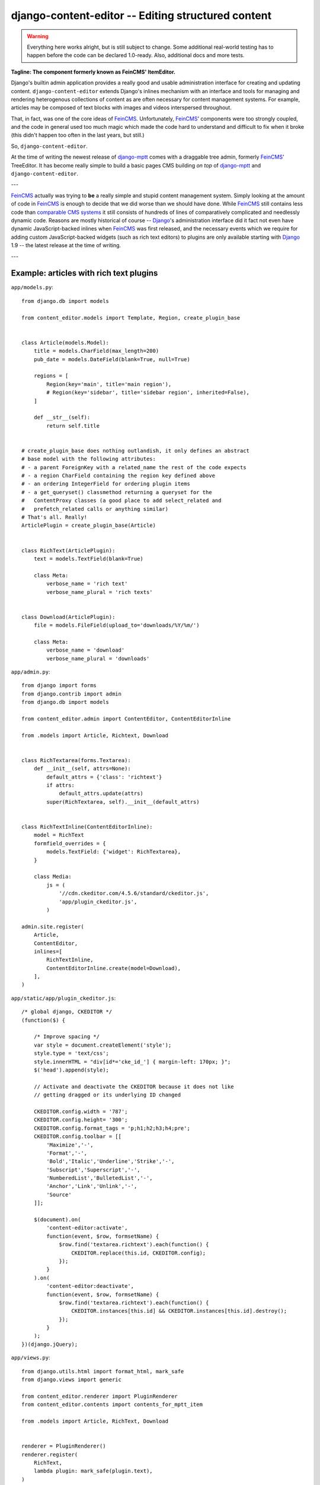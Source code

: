 ===================================================
django-content-editor -- Editing structured content
===================================================

.. image:: https://travis-ci.org/matthiask/django-content-editor.svg?branch=master
    :target: https://travis-ci.org/matthiask/django-content-editor

.. warning::

   Everything here works alright, but is still subject to change. Some
   additional real-world testing has to happen before the code can be
   declared 1.0-ready. Also, additional docs and more tests.

**Tagline: The component formerly known as FeinCMS' ItemEditor.**

Django's builtin admin application provides a really good and usable
administration interface for creating and updating content.
``django-content-editor`` extends Django's inlines mechanism with an interface
and tools for managing and rendering heterogenous collections of content as
are often necessary for content management systems. For example, articles
may be composed of text blocks with images and videos interspersed throughout.

That, in fact, was one of the core ideas of FeinCMS_. Unfortunately, FeinCMS_'
components were too strongly coupled, and the code in general used too much
magic which made the code hard to understand and difficult to fix when it
broke (this didn't happen too often in the last years, but still.)

So, ``django-content-editor``.

At the time of writing the newest release of django-mptt_ comes with a
draggable tree admin, formerly FeinCMS_' TreeEditor. It has become really
simple to build a basic pages CMS building *on top* of django-mptt_ and
``django-content-editor``.

---

FeinCMS_ actually was trying to **be** a really simple and stupid content
management system. Simply looking at the amount of code in FeinCMS_ is enough
to decide that we did worse than we should have done. While FeinCMS_ still
contains less code than `comparable CMS systems`_ it still consists of
hundreds of lines of comparatively complicated and needlessly dynamic code.
Reasons are mostly historical of course -- Django_'s administration interface
did it fact not even have dynamic JavaScript-backed inlines when FeinCMS_ was
first released, and the necessary events which we require for adding custom
JavaScript-backed widgets (such as rich text editors) to plugins are only
available starting with Django_ 1.9 -- the latest release at the time of
writing.

---


.. _Django: https://www.djangoproject.com/
.. _FeinCMS: https://github.com/feincms/feincms/
.. _newforms admin: https://code.djangoproject.com/wiki/NewformsAdminBranch
.. _django-mptt: https://github.com/django-mptt/django-mptt/
.. _comparable CMS systems: https://www.djangopackages.com/grids/g/cms/


Example: articles with rich text plugins
========================================

``app/models.py``::

    from django.db import models

    from content_editor.models import Template, Region, create_plugin_base


    class Article(models.Model):
        title = models.CharField(max_length=200)
        pub_date = models.DateField(blank=True, null=True)

        regions = [
            Region(key='main', title='main region'),
            # Region(key='sidebar', title='sidebar region', inherited=False),
        ]

        def __str__(self):
            return self.title


    # create_plugin_base does nothing outlandish, it only defines an abstract
    # base model with the following attributes:
    # - a parent ForeignKey with a related_name the rest of the code expects
    # - a region CharField containing the region key defined above
    # - an ordering IntegerField for ordering plugin items
    # - a get_queryset() classmethod returning a queryset for the
    #   ContentProxy classes (a good place to add select_related and
    #   prefetch_related calls or anything similar)
    # That's all. Really!
    ArticlePlugin = create_plugin_base(Article)


    class RichText(ArticlePlugin):
        text = models.TextField(blank=True)

        class Meta:
            verbose_name = 'rich text'
            verbose_name_plural = 'rich texts'


    class Download(ArticlePlugin):
        file = models.FileField(upload_to='downloads/%Y/%m/')

        class Meta:
            verbose_name = 'download'
            verbose_name_plural = 'downloads'


``app/admin.py``::

    from django import forms
    from django.contrib import admin
    from django.db import models

    from content_editor.admin import ContentEditor, ContentEditorInline

    from .models import Article, Richtext, Download


    class RichTextarea(forms.Textarea):
        def __init__(self, attrs=None):
            default_attrs = {'class': 'richtext'}
            if attrs:
                default_attrs.update(attrs)
            super(RichTextarea, self).__init__(default_attrs)


    class RichTextInline(ContentEditorInline):
        model = RichText
        formfield_overrides = {
            models.TextField: {'widget': RichTextarea},
        }

        class Media:
            js = (
                '//cdn.ckeditor.com/4.5.6/standard/ckeditor.js',
                'app/plugin_ckeditor.js',
            )

    admin.site.register(
        Article,
        ContentEditor,
        inlines=[
            RichTextInline,
            ContentEditorInline.create(model=Download),
        ],
    )


``app/static/app/plugin_ckeditor.js``::

    /* global django, CKEDITOR */
    (function($) {

        /* Improve spacing */
        var style = document.createElement('style');
        style.type = 'text/css';
        style.innerHTML = "div[id*='cke_id_'] { margin-left: 170px; }";
        $('head').append(style);

        // Activate and deactivate the CKEDITOR because it does not like
        // getting dragged or its underlying ID changed

        CKEDITOR.config.width = '787';
        CKEDITOR.config.height= '300';
        CKEDITOR.config.format_tags = 'p;h1;h2;h3;h4;pre';
        CKEDITOR.config.toolbar = [[
            'Maximize','-',
            'Format','-',
            'Bold','Italic','Underline','Strike','-',
            'Subscript','Superscript','-',
            'NumberedList','BulletedList','-',
            'Anchor','Link','Unlink','-',
            'Source'
        ]];

        $(document).on(
            'content-editor:activate',
            function(event, $row, formsetName) {
                $row.find('textarea.richtext').each(function() {
                    CKEDITOR.replace(this.id, CKEDITOR.config);
                });
            }
        ).on(
            'content-editor:deactivate',
            function(event, $row, formsetName) {
                $row.find('textarea.richtext').each(function() {
                    CKEDITOR.instances[this.id] && CKEDITOR.instances[this.id].destroy();
                });
            }
        );
    })(django.jQuery);


``app/views.py``::

    from django.utils.html import format_html, mark_safe
    from django.views import generic

    from content_editor.renderer import PluginRenderer
    from content_editor.contents import contents_for_mptt_item

    from .models import Article, RichText, Download


    renderer = PluginRenderer()
    renderer.register(
        RichText,
        lambda plugin: mark_safe(plugin.text),
    )
    renderer.register(
        Download,
        lambda plugin: format_html(
            '<a href="{}">{}</a>',
            plugin.file.url,
            plugin.file.name,
        ),
    )


    class ArticleView(generic.DetailView):
        model = Article

        def get_context_data(self, **kwargs):
            return super(ArticleView, self).get_context_data(
                content=contents_for_mptt_item(
                    self.object,
                    [RichText, Download],
                ).render_regions(renderer),
                **kwargs)


``app/templates/app/article_detail.html``::

    {% extends "base.html" %}

    {% block title %}{{ article }} - {{ block.super }}{% endblock %}

    {% block content %}
    <article>
        <h1>{{ article }}</h1>
        {{ article.pub_date }}

        {{ content.main }}
    </article>
    {% comment %}
        <aside>{{ content.sidebar }}</aside>
    {% endcomment %}
    {% endblock %}

Finally, ensure that ``content_editor`` and ``app`` are added to your
``INSTALLED_APPS`` setting, and you're good to go.

IF you also want nice icons to add new items, you might want to use
`font awesome`_ and the following snippets:

``app/admin.py``::

    class ArticleAdmin(ContentEditor):
        inlines = [
            RichTextInline,
            ContentEditorInline.create(model=Download),
        ]

        class Media:
            css = {'all': (
                'https://maxcdn.bootstrapcdn.com/font-awesome/4.5.0/css/font-awesome.min.css',  # noqa
            )}
            js = (
                'app/plugin_buttons.js',
            )


``app/plugin_buttons.js``::

    (function($) {
        $(document).on('content-editor:ready', function() {
            ContentEditor.addPluginButton(
                'app_richtext',
                '<i class="fa fa-pencil"></i>'
            );
            ContentEditor.addPluginButton(
                'app_download',
                '<i class="fa fa-download"></i>'
            );
        });
    })(django.jQuery);


.. _font awesome: https://fortawesome.github.io/Font-Awesome/


Parts
=====

Regions
~~~~~~~

The included ``Contents`` class and its helpers (``contents_*``) and
the ``ContentEditor`` admin class expect a ``regions`` attribute or property
(**not** a method) on their model (the ``Article`` model above) which returns
a list of ``Region`` instances.

Regions have the following attributes:

* ``title``: Something nice, will be visible in the content editor.
* ``key``: The region key, used in the content proxy as attribute name for
  the list of plugins. Must contain a valid Python identifier.
* ``inherited``: Only has an effect if you are using the bundled
  ``contents_for_mptt_item`` or anything comparable: Models inherit
  content from their ancestor chain if a region with ``inherited = True`` is
  emtpy.

You are free to define additional attributes -- simply pass them when
instantiating a new region.


Templates
~~~~~~~~~

Various classes will expect the main model to have a ``template`` attribute or
property which returns a ``Template`` instance. Nothing of the sort is
implemented yet.

Templates have the following attributes:

* ``title``: Something nice.
* ``key``: The template key. Must contain a valid Python identifier.
* ``template_name``: A template path.
* ``regions``: A list of region instances.

As with the regions above, you are free to define additional attributes.


``Contents`` class and helpers
~~~~~~~~~~~~~~~~~~~~~~~~~~~~~~

The ``content_editor.contents`` module offers a few helpers for fetching
content blocks from the database. The ``Contents`` class knows how to
group content blocks by region and how to merge contents from several main
models. This is especially useful in inheritance scenarious, for example
when a page in a hierarchical page tree inherits some aside-content from its
ancestors.

.. note::

   **Historical note**

   The ``Contents`` class and the helpers replace the monolithic
   ``ContentProxy`` concept in FeinCMS_.

Simple usage is as follows::

    from content_editor.contents import Contents

    article = Article.objects.get(...)
    c = Contents(article.regions)
    for item in article.cms_richtext_set.all():
        c.add(item)
    for item in article.cms_download_set.all():
        c.add(item)

    # Returns a list of all items, sorted by the order of article.regions
    # and by item ordering
    list(c)

    # Returns a list of all items from the given region
    c['main']
    # or
    c.main

    # How many items do I have?
    len(c)

    # Inherit content from the given contents instance if one of my own
    # regions is a. inherited and b. empty
    c.inherit_regions(some_other_contents_instance)

For simple use cases, you'll probably want to take a closer look at the
following helper methods instead of instantiating a ``Contents`` class
directly:


``contents_for_items``
----------------------

Returns a contents instance for a list of main models::

    articles = Article.objects.all()[:10]
    contents = contents_for_items(articles, plugins=[RichText, Download])

    something = [(article, contents[article]) for article in articles]


``contents_for_item``
---------------------

Returns the contents instance for a given main model (note that this
helper calls ``contents_for_items`` to do the real work)::

    # ...
    contents = contents_for_item(article, plugins=[RichText, Download])


``contents_for_mptt_item``
--------------------------

Returns the contents instance for a given main model, inheriting content
from ancestors if a given region is inheritable and empty in the passed item::

    page = Page.objects.get(path=...)
    contents = contents_for_mptt_item(page, plugins=[RichText, Download])


``PluginRenderer`` class
~~~~~~~~~~~~~~~~~~~~~~~~

TODO


Design decisions
==============================

About rich text editors
~~~~~~~~~~~~~~~~~~~~~~~

We have been struggling with rich text editors for a long time. To be honest, I
do not think it was a good idea to add that many features to the rich text
editor. Resizing images uploaded into a rich text editor is a real pain, and
what if you'd like to reuse these images or display them using a lightbox
script or something similar? You have to resort to writing loads of JavaScript
code which will only work on one browser. You cannot really filter the HTML
code generated by the user to kick out ugly HTML code generated by copy-pasting
from word. The user will upload 10mb JPEGs and resize them to 50x50 pixels in
the rich text editor.

All of this convinced me that offering the user a rich text editor with too
much capabilities is a really bad idea. The rich text editor in FeinCMS only
has bold, italic, bullets, link and headlines activated (and the HTML code
button, because that's sort of inevitable -- sometimes the rich text editor
messes up and you cannot fix it other than going directly into the HTML code.
Plus, if someone really knows what they are doing, I'd still like to give them
the power to shot their own foot).

If this does not seem convincing you can always add your own rich text plugin
with a different configuration (or just override the rich text editor
initialization template in your own project). We do not want to force our world
view on you, it's just that we think that in this case, more choice has the
bigger potential to hurt than to help.


Plugins
~~~~~~~

Images and other media files are inserted via objects; the user can only select
a file and a display mode (f.e. float/block for images or something...). An
article's content could look like this:

* Rich Text
* Floated image
* Rich Text
* YouTube Video Link, embedding code is automatically generated from the link
* Rich Text

It's of course easier for the user to start with only a single rich text field,
but I think that the user already has too much confusing possibilities with an
enhanced rich text editor. Once the user grasps the concept of content blocks
which can be freely added, removed and reordered using drag/drop, I'd say it's
much easier to administer the content of a webpage. Plus, the content blocks
can have their own displaying and updating logic; implementing dynamic content
inside the CMS is not hard anymore, on the contrary. Since content blocks are
Django models, you can do anything you want inside them.
